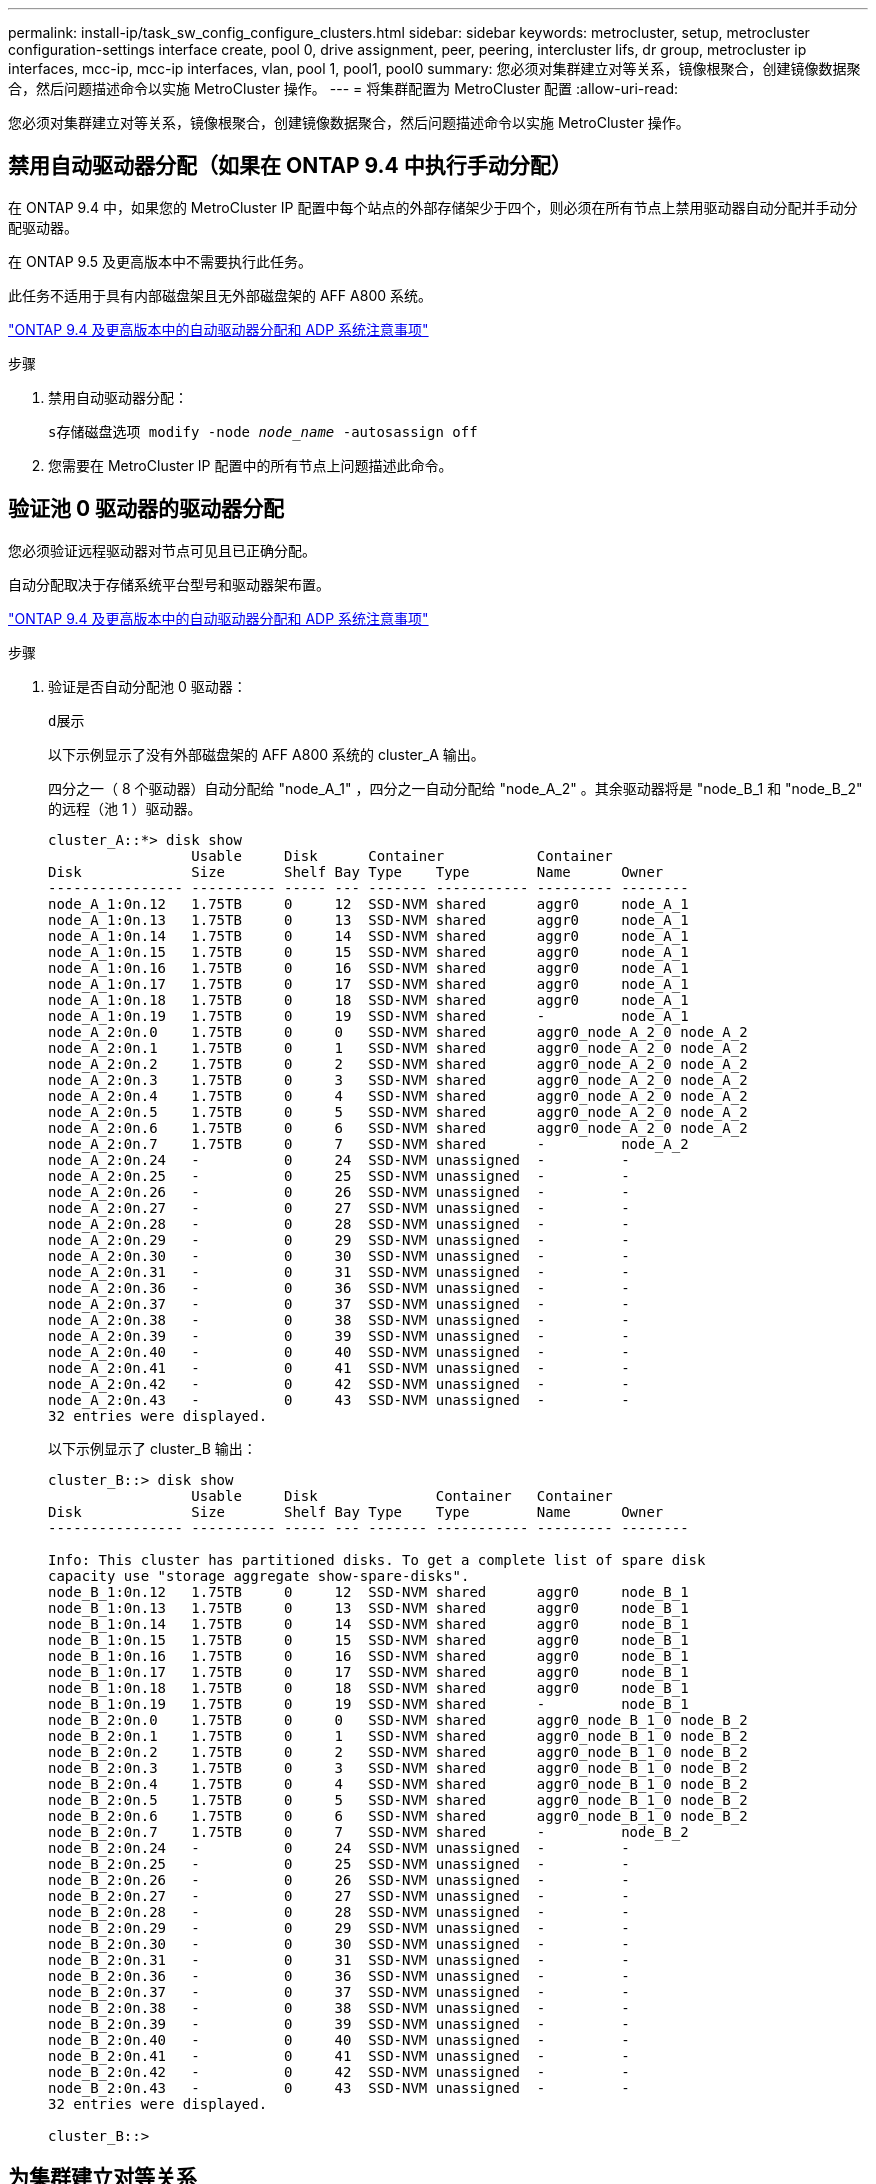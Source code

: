 ---
permalink: install-ip/task_sw_config_configure_clusters.html 
sidebar: sidebar 
keywords: metrocluster, setup, metrocluster configuration-settings interface create, pool 0, drive assignment, peer, peering, intercluster lifs, dr group, metrocluster ip interfaces, mcc-ip, mcc-ip interfaces, vlan, pool 1, pool1, pool0 
summary: 您必须对集群建立对等关系，镜像根聚合，创建镜像数据聚合，然后问题描述命令以实施 MetroCluster 操作。 
---
= 将集群配置为 MetroCluster 配置
:allow-uri-read: 


[role="lead"]
您必须对集群建立对等关系，镜像根聚合，创建镜像数据聚合，然后问题描述命令以实施 MetroCluster 操作。



== 禁用自动驱动器分配（如果在 ONTAP 9.4 中执行手动分配）

在 ONTAP 9.4 中，如果您的 MetroCluster IP 配置中每个站点的外部存储架少于四个，则必须在所有节点上禁用驱动器自动分配并手动分配驱动器。

在 ONTAP 9.5 及更高版本中不需要执行此任务。

此任务不适用于具有内部磁盘架且无外部磁盘架的 AFF A800 系统。

link:concept_considerations_drive_assignment.html["ONTAP 9.4 及更高版本中的自动驱动器分配和 ADP 系统注意事项"]

.步骤
. 禁用自动驱动器分配：
+
`s存储磁盘选项 modify -node _node_name_ -autosassign off`

. 您需要在 MetroCluster IP 配置中的所有节点上问题描述此命令。




== 验证池 0 驱动器的驱动器分配

您必须验证远程驱动器对节点可见且已正确分配。

自动分配取决于存储系统平台型号和驱动器架布置。

link:concept_considerations_drive_assignment.html["ONTAP 9.4 及更高版本中的自动驱动器分配和 ADP 系统注意事项"]

.步骤
. 验证是否自动分配池 0 驱动器：
+
`d展示`

+
以下示例显示了没有外部磁盘架的 AFF A800 系统的 cluster_A 输出。

+
四分之一（ 8 个驱动器）自动分配给 "node_A_1" ，四分之一自动分配给 "node_A_2" 。其余驱动器将是 "node_B_1 和 "node_B_2" 的远程（池 1 ）驱动器。

+
[listing]
----
cluster_A::*> disk show
                 Usable     Disk      Container           Container
Disk             Size       Shelf Bay Type    Type        Name      Owner
---------------- ---------- ----- --- ------- ----------- --------- --------
node_A_1:0n.12   1.75TB     0     12  SSD-NVM shared      aggr0     node_A_1
node_A_1:0n.13   1.75TB     0     13  SSD-NVM shared      aggr0     node_A_1
node_A_1:0n.14   1.75TB     0     14  SSD-NVM shared      aggr0     node_A_1
node_A_1:0n.15   1.75TB     0     15  SSD-NVM shared      aggr0     node_A_1
node_A_1:0n.16   1.75TB     0     16  SSD-NVM shared      aggr0     node_A_1
node_A_1:0n.17   1.75TB     0     17  SSD-NVM shared      aggr0     node_A_1
node_A_1:0n.18   1.75TB     0     18  SSD-NVM shared      aggr0     node_A_1
node_A_1:0n.19   1.75TB     0     19  SSD-NVM shared      -         node_A_1
node_A_2:0n.0    1.75TB     0     0   SSD-NVM shared      aggr0_node_A_2_0 node_A_2
node_A_2:0n.1    1.75TB     0     1   SSD-NVM shared      aggr0_node_A_2_0 node_A_2
node_A_2:0n.2    1.75TB     0     2   SSD-NVM shared      aggr0_node_A_2_0 node_A_2
node_A_2:0n.3    1.75TB     0     3   SSD-NVM shared      aggr0_node_A_2_0 node_A_2
node_A_2:0n.4    1.75TB     0     4   SSD-NVM shared      aggr0_node_A_2_0 node_A_2
node_A_2:0n.5    1.75TB     0     5   SSD-NVM shared      aggr0_node_A_2_0 node_A_2
node_A_2:0n.6    1.75TB     0     6   SSD-NVM shared      aggr0_node_A_2_0 node_A_2
node_A_2:0n.7    1.75TB     0     7   SSD-NVM shared      -         node_A_2
node_A_2:0n.24   -          0     24  SSD-NVM unassigned  -         -
node_A_2:0n.25   -          0     25  SSD-NVM unassigned  -         -
node_A_2:0n.26   -          0     26  SSD-NVM unassigned  -         -
node_A_2:0n.27   -          0     27  SSD-NVM unassigned  -         -
node_A_2:0n.28   -          0     28  SSD-NVM unassigned  -         -
node_A_2:0n.29   -          0     29  SSD-NVM unassigned  -         -
node_A_2:0n.30   -          0     30  SSD-NVM unassigned  -         -
node_A_2:0n.31   -          0     31  SSD-NVM unassigned  -         -
node_A_2:0n.36   -          0     36  SSD-NVM unassigned  -         -
node_A_2:0n.37   -          0     37  SSD-NVM unassigned  -         -
node_A_2:0n.38   -          0     38  SSD-NVM unassigned  -         -
node_A_2:0n.39   -          0     39  SSD-NVM unassigned  -         -
node_A_2:0n.40   -          0     40  SSD-NVM unassigned  -         -
node_A_2:0n.41   -          0     41  SSD-NVM unassigned  -         -
node_A_2:0n.42   -          0     42  SSD-NVM unassigned  -         -
node_A_2:0n.43   -          0     43  SSD-NVM unassigned  -         -
32 entries were displayed.
----
+
以下示例显示了 cluster_B 输出：

+
[listing]
----
cluster_B::> disk show
                 Usable     Disk              Container   Container
Disk             Size       Shelf Bay Type    Type        Name      Owner
---------------- ---------- ----- --- ------- ----------- --------- --------

Info: This cluster has partitioned disks. To get a complete list of spare disk
capacity use "storage aggregate show-spare-disks".
node_B_1:0n.12   1.75TB     0     12  SSD-NVM shared      aggr0     node_B_1
node_B_1:0n.13   1.75TB     0     13  SSD-NVM shared      aggr0     node_B_1
node_B_1:0n.14   1.75TB     0     14  SSD-NVM shared      aggr0     node_B_1
node_B_1:0n.15   1.75TB     0     15  SSD-NVM shared      aggr0     node_B_1
node_B_1:0n.16   1.75TB     0     16  SSD-NVM shared      aggr0     node_B_1
node_B_1:0n.17   1.75TB     0     17  SSD-NVM shared      aggr0     node_B_1
node_B_1:0n.18   1.75TB     0     18  SSD-NVM shared      aggr0     node_B_1
node_B_1:0n.19   1.75TB     0     19  SSD-NVM shared      -         node_B_1
node_B_2:0n.0    1.75TB     0     0   SSD-NVM shared      aggr0_node_B_1_0 node_B_2
node_B_2:0n.1    1.75TB     0     1   SSD-NVM shared      aggr0_node_B_1_0 node_B_2
node_B_2:0n.2    1.75TB     0     2   SSD-NVM shared      aggr0_node_B_1_0 node_B_2
node_B_2:0n.3    1.75TB     0     3   SSD-NVM shared      aggr0_node_B_1_0 node_B_2
node_B_2:0n.4    1.75TB     0     4   SSD-NVM shared      aggr0_node_B_1_0 node_B_2
node_B_2:0n.5    1.75TB     0     5   SSD-NVM shared      aggr0_node_B_1_0 node_B_2
node_B_2:0n.6    1.75TB     0     6   SSD-NVM shared      aggr0_node_B_1_0 node_B_2
node_B_2:0n.7    1.75TB     0     7   SSD-NVM shared      -         node_B_2
node_B_2:0n.24   -          0     24  SSD-NVM unassigned  -         -
node_B_2:0n.25   -          0     25  SSD-NVM unassigned  -         -
node_B_2:0n.26   -          0     26  SSD-NVM unassigned  -         -
node_B_2:0n.27   -          0     27  SSD-NVM unassigned  -         -
node_B_2:0n.28   -          0     28  SSD-NVM unassigned  -         -
node_B_2:0n.29   -          0     29  SSD-NVM unassigned  -         -
node_B_2:0n.30   -          0     30  SSD-NVM unassigned  -         -
node_B_2:0n.31   -          0     31  SSD-NVM unassigned  -         -
node_B_2:0n.36   -          0     36  SSD-NVM unassigned  -         -
node_B_2:0n.37   -          0     37  SSD-NVM unassigned  -         -
node_B_2:0n.38   -          0     38  SSD-NVM unassigned  -         -
node_B_2:0n.39   -          0     39  SSD-NVM unassigned  -         -
node_B_2:0n.40   -          0     40  SSD-NVM unassigned  -         -
node_B_2:0n.41   -          0     41  SSD-NVM unassigned  -         -
node_B_2:0n.42   -          0     42  SSD-NVM unassigned  -         -
node_B_2:0n.43   -          0     43  SSD-NVM unassigned  -         -
32 entries were displayed.

cluster_B::>
----




== 为集群建立对等关系

MetroCluster 配置中的集群必须处于对等关系中，以便它们可以彼此通信并执行对 MetroCluster 灾难恢复至关重要的数据镜像。

http://docs.netapp.com/ontap-9/topic/com.netapp.doc.exp-clus-peer/home.html["集群和 SVM 对等快速配置"]

link:concept_considerations_peering.html#considerations-when-using-dedicated-ports["使用专用端口时的注意事项"]

link:concept_considerations_peering.html#considerations-when-sharing-data-ports["共享数据端口时的注意事项"]



== 为集群对等配置集群间 LIF

您必须在用于 MetroCluster 配对集群之间通信的端口上创建集群间 LIF 。您可以使用专用端口或也具有数据流量的端口。



=== 在专用端口上配置集群间 LIF

您可以在专用端口上配置集群间 LIF 。这样做通常会增加复制流量的可用带宽。

.步骤
. 列出集群中的端口：
+
`network port show`

+
有关完整的命令语法，请参见手册页。

+
以下示例显示了 "cluster01" 中的网络端口：

+
[listing]
----

cluster01::> network port show
                                                             Speed (Mbps)
Node   Port      IPspace      Broadcast Domain Link   MTU    Admin/Oper
------ --------- ------------ ---------------- ----- ------- ------------
cluster01-01
       e0a       Cluster      Cluster          up     1500   auto/1000
       e0b       Cluster      Cluster          up     1500   auto/1000
       e0c       Default      Default          up     1500   auto/1000
       e0d       Default      Default          up     1500   auto/1000
       e0e       Default      Default          up     1500   auto/1000
       e0f       Default      Default          up     1500   auto/1000
cluster01-02
       e0a       Cluster      Cluster          up     1500   auto/1000
       e0b       Cluster      Cluster          up     1500   auto/1000
       e0c       Default      Default          up     1500   auto/1000
       e0d       Default      Default          up     1500   auto/1000
       e0e       Default      Default          up     1500   auto/1000
       e0f       Default      Default          up     1500   auto/1000
----
. 确定哪些端口可专用于集群间通信：
+
`network interface show -fields home-port ， curr-port`

+
有关完整的命令语法，请参见手册页。

+
以下示例显示尚未为端口 e0e 和 e0f 分配 LIF ：

+
[listing]
----

cluster01::> network interface show -fields home-port,curr-port
vserver lif                  home-port curr-port
------- -------------------- --------- ---------
Cluster cluster01-01_clus1   e0a       e0a
Cluster cluster01-01_clus2   e0b       e0b
Cluster cluster01-02_clus1   e0a       e0a
Cluster cluster01-02_clus2   e0b       e0b
cluster01
        cluster_mgmt         e0c       e0c
cluster01
        cluster01-01_mgmt1   e0c       e0c
cluster01
        cluster01-02_mgmt1   e0c       e0c
----
. 为专用端口创建故障转移组：
+
`network interface failover-groups create -vserver _system_svm_ -failover-group _failover_group_ -targets _physical_or_logical_ports_`

+
以下示例将端口 "e0e" 和 " e0f" 分配给系统 "SVMcluster01" 上的故障转移组 "intercluster01" ：

+
[listing]
----
cluster01::> network interface failover-groups create -vserver cluster01 -failover-group
intercluster01 -targets
cluster01-01:e0e,cluster01-01:e0f,cluster01-02:e0e,cluster01-02:e0f
----
. 验证是否已创建故障转移组：
+
`network interface failover-groups show`

+
有关完整的命令语法，请参见手册页。

+
[listing]
----
cluster01::> network interface failover-groups show
                                  Failover
Vserver          Group            Targets
---------------- ---------------- --------------------------------------------
Cluster
                 Cluster
                                  cluster01-01:e0a, cluster01-01:e0b,
                                  cluster01-02:e0a, cluster01-02:e0b
cluster01
                 Default
                                  cluster01-01:e0c, cluster01-01:e0d,
                                  cluster01-02:e0c, cluster01-02:e0d,
                                  cluster01-01:e0e, cluster01-01:e0f
                                  cluster01-02:e0e, cluster01-02:e0f
                 intercluster01
                                  cluster01-01:e0e, cluster01-01:e0f
                                  cluster01-02:e0e, cluster01-02:e0f
----
. 在系统 SVM 上创建集群间 LIF 并将其分配给故障转移组。
+
|===


| ONTAP 版本 | 命令 


 a| 
9.6 及更高版本
 a| 
`network interface create -vserver _system_svm_ -lif _LIF_name_ -service-policy default-intercluster -home-node _node_-home-port _port_ -address _port_ip_ -netmask _netmask_ -failover-group _failover_group_`



 a| 
9.5 及更早版本
 a| 
`network interface create -vserver _system_svm_ -lif _LIF_name_ -role intercluster -home-node _node_-home-port _port_ -address _port_ip_ -netmask _netmask_ -failover-group _failover_group_`

|===
+
有关完整的命令语法，请参见手册页。

+
以下示例将在故障转移组 "intercluster01" 中创建集群间 LIF "cluster01_icl01" 和 "cluster01_icl02" ：

+
[listing]
----
cluster01::> network interface create -vserver cluster01 -lif cluster01_icl01 -service-
policy default-intercluster -home-node cluster01-01 -home-port e0e -address 192.168.1.201
-netmask 255.255.255.0 -failover-group intercluster01

cluster01::> network interface create -vserver cluster01 -lif cluster01_icl02 -service-
policy default-intercluster -home-node cluster01-02 -home-port e0e -address 192.168.1.202
-netmask 255.255.255.0 -failover-group intercluster01
----
. 验证是否已创建集群间 LIF ：
+
|===


| * 在 ONTAP 9.6 及更高版本中： * 


 a| 
`network interface show -service-policy default-intercluster`



| * 在 ONTAP 9.5 及更早版本中： * 


 a| 
`network interface show -role intercluster`

|===
+
有关完整的命令语法，请参见手册页。

+
[listing]
----
cluster01::> network interface show -service-policy default-intercluster
            Logical    Status     Network            Current       Current Is
Vserver     Interface  Admin/Oper Address/Mask       Node          Port    Home
----------- ---------- ---------- ------------------ ------------- ------- ----
cluster01
            cluster01_icl01
                       up/up      192.168.1.201/24   cluster01-01  e0e     true
            cluster01_icl02
                       up/up      192.168.1.202/24   cluster01-02  e0f     true
----
. 验证集群间 LIF 是否冗余：
+
|===


| * 在 ONTAP 9.6 及更高版本中： * 


 a| 
`network interface show -service-policy default-intercluster -failover`



| * 在 ONTAP 9.5 及更早版本中： * 


 a| 
`network interface show -role intercluster -failover`

|===
+
有关完整的命令语法，请参见手册页。

+
以下示例显示 "SVMe0e" 端口上的集群间 LIF"cluster01_icl01" 和 "cluster01_icl02" 将故障转移到 "e0f" 端口。

+
[listing]
----
cluster01::> network interface show -service-policy default-intercluster –failover
         Logical         Home                  Failover        Failover
Vserver  Interface       Node:Port             Policy          Group
-------- --------------- --------------------- --------------- --------
cluster01
         cluster01_icl01 cluster01-01:e0e   local-only      intercluster01
                            Failover Targets:  cluster01-01:e0e,
                                               cluster01-01:e0f
         cluster01_icl02 cluster01-02:e0e   local-only      intercluster01
                            Failover Targets:  cluster01-02:e0e,
                                               cluster01-02:e0f
----


link:concept_considerations_peering.html#considerations-when-using-dedicated-ports["使用专用端口时的注意事项"]



=== 在共享数据端口上配置集群间 LIF

您可以在与数据网络共享的端口上配置集群间 LIF 。这样可以减少集群间网络连接所需的端口数量。

.步骤
. 列出集群中的端口：
+
`network port show`

+
有关完整的命令语法，请参见手册页。

+
以下示例显示了 "cluster01" 中的网络端口：

+
[listing]
----

cluster01::> network port show
                                                             Speed (Mbps)
Node   Port      IPspace      Broadcast Domain Link   MTU    Admin/Oper
------ --------- ------------ ---------------- ----- ------- ------------
cluster01-01
       e0a       Cluster      Cluster          up     1500   auto/1000
       e0b       Cluster      Cluster          up     1500   auto/1000
       e0c       Default      Default          up     1500   auto/1000
       e0d       Default      Default          up     1500   auto/1000
cluster01-02
       e0a       Cluster      Cluster          up     1500   auto/1000
       e0b       Cluster      Cluster          up     1500   auto/1000
       e0c       Default      Default          up     1500   auto/1000
       e0d       Default      Default          up     1500   auto/1000
----
. 在系统 SVM 上创建集群间 LIF ：
+
|===


| * 在 ONTAP 9.6 及更高版本中： * 


 a| 
`network interface create -vserver _system_svm_ -lif _LIF_name_ -service-policy default-intercluster -home-node _node_-home-port _port_ -address _port_ip_ -netmask _netmask_`



| * 在 ONTAP 9.5 及更早版本中： * 


 a| 
`network interface create -vserver _system_svm_ -lif _LIF_name_ -role intercluster -home-node _node_-home-port _port_ -address _port_ip_ -netmask _netmask_`

|===
+
有关完整的命令语法，请参见手册页。

+
以下示例将创建集群间 LIF "cluster01_icl01" 和 "cluster01_icl02" ：

+
[listing]
----

cluster01::> network interface create -vserver cluster01 -lif cluster01_icl01 -service-
policy default-intercluster -home-node cluster01-01 -home-port e0c -address 192.168.1.201
-netmask 255.255.255.0

cluster01::> network interface create -vserver cluster01 -lif cluster01_icl02 -service-
policy default-intercluster -home-node cluster01-02 -home-port e0c -address 192.168.1.202
-netmask 255.255.255.0
----
. 验证是否已创建集群间 LIF ：
+
|===


| * 在 ONTAP 9.6 及更高版本中： * 


 a| 
`network interface show -service-policy default-intercluster`



| * 在 ONTAP 9.5 及更早版本中： * 


 a| 
`network interface show -role intercluster`

|===
+
有关完整的命令语法，请参见手册页。

+
[listing]
----
cluster01::> network interface show -service-policy default-intercluster
            Logical    Status     Network            Current       Current Is
Vserver     Interface  Admin/Oper Address/Mask       Node          Port    Home
----------- ---------- ---------- ------------------ ------------- ------- ----
cluster01
            cluster01_icl01
                       up/up      192.168.1.201/24   cluster01-01  e0c     true
            cluster01_icl02
                       up/up      192.168.1.202/24   cluster01-02  e0c     true
----
. 验证集群间 LIF 是否冗余：
+
|===


| * 在 ONTAP 9.6 及更高版本中： * 


 a| 
`network interface show – service-policy default-intercluster -failover`



| * 在 ONTAP 9.5 及更早版本中： * 


 a| 
`network interface show -role intercluster -failover`

|===
+
有关完整的命令语法，请参见手册页。

+
以下示例显示 "e0c" 端口上的集群间 LIF"cluster01_icl01" 和 "cluster01_icl02" 将故障转移到 "e0d" 端口。

+
[listing]
----
cluster01::> network interface show -service-policy default-intercluster –failover
         Logical         Home                  Failover        Failover
Vserver  Interface       Node:Port             Policy          Group
-------- --------------- --------------------- --------------- --------
cluster01
         cluster01_icl01 cluster01-01:e0c   local-only      192.168.1.201/24
                            Failover Targets: cluster01-01:e0c,
                                              cluster01-01:e0d
         cluster01_icl02 cluster01-02:e0c   local-only      192.168.1.201/24
                            Failover Targets: cluster01-02:e0c,
                                              cluster01-02:e0d
----


link:concept_considerations_peering.html#considerations-when-sharing-data-ports["共享数据端口时的注意事项"]



== 创建集群对等关系

您可以使用 cluster peer create 命令在本地和远程集群之间创建对等关系。创建对等关系后，您可以在远程集群上运行 cluster peer create ，以便向本地集群进行身份验证。

.关于此任务
* 您必须已在要建立对等关系的集群中的每个节点上创建集群间 LIF 。
* 集群必须运行 ONTAP 9.3 或更高版本。


.步骤
. 在目标集群上，创建与源集群的对等关系：
+
`cluster peer create -generate-passphrase -offer-expiration _MM/DD/YYYY HH ： MM ： SS|1...7 天 |1...168 小时 _ -peer-Addrs _peer_LIF_IP_ -IPspace _IPspace _IPspace _`

+
如果同时指定 ` generate-passphrase` 和 ` -peer-addrs` ，则只有在 ` -peer-addrs` 中指定了集群间 LIF 的集群才能使用生成的密码。

+
如果您不使用自定义 IP 空间，则可以忽略 ` -ipspace` 选项。有关完整的命令语法，请参见手册页。

+
以下示例将在未指定的远程集群上创建集群对等关系：

+
[listing]
----
cluster02::> cluster peer create -generate-passphrase -offer-expiration 2days

                     Passphrase: UCa+6lRVICXeL/gq1WrK7ShR
                Expiration Time: 6/7/2017 08:16:10 EST
  Initial Allowed Vserver Peers: -
            Intercluster LIF IP: 192.140.112.101
              Peer Cluster Name: Clus_7ShR (temporary generated)

Warning: make a note of the passphrase - it cannot be displayed again.
----
. 在源集群上，将源集群身份验证到目标集群：
+
`cluster peer create -peer-addrs _peer_LIF_IPs_ -ipspace _ipspace_s`

+
有关完整的命令语法，请参见手册页。

+
以下示例将本地集群通过集群间 LIF IP 地址 "192.140.112.101" 和 "192.140.112.102" 的远程集群进行身份验证：

+
[listing]
----
cluster01::> cluster peer create -peer-addrs 192.140.112.101,192.140.112.102

Notice: Use a generated passphrase or choose a passphrase of 8 or more characters.
        To ensure the authenticity of the peering relationship, use a phrase or sequence of characters that would be hard to guess.

Enter the passphrase:
Confirm the passphrase:

Clusters cluster02 and cluster01 are peered.
----
+
出现提示时，输入对等关系的密码短语。

. 验证是否已创建集群对等关系：
+
`cluster peer show -instance`

+
[listing]
----
cluster01::> cluster peer show -instance

                               Peer Cluster Name: cluster02
                   Remote Intercluster Addresses: 192.140.112.101, 192.140.112.102
              Availability of the Remote Cluster: Available
                             Remote Cluster Name: cluster2
                             Active IP Addresses: 192.140.112.101, 192.140.112.102
                           Cluster Serial Number: 1-80-123456
                  Address Family of Relationship: ipv4
            Authentication Status Administrative: no-authentication
               Authentication Status Operational: absent
                                Last Update Time: 02/05 21:05:41
                    IPspace for the Relationship: Default
----
. 检查对等关系中节点的连接和状态：
+
`集群对等运行状况显示`

+
[listing]
----
cluster01::> cluster peer health show
Node       cluster-Name                Node-Name
             Ping-Status               RDB-Health Cluster-Health  Avail…
---------- --------------------------- ---------  --------------- --------
cluster01-01
           cluster02                   cluster02-01
             Data: interface_reachable
             ICMP: interface_reachable true       true            true
                                       cluster02-02
             Data: interface_reachable
             ICMP: interface_reachable true       true            true
cluster01-02
           cluster02                   cluster02-01
             Data: interface_reachable
             ICMP: interface_reachable true       true            true
                                       cluster02-02
             Data: interface_reachable
             ICMP: interface_reachable true       true            true
----




== 正在创建 DR 组

您必须在集群之间创建灾难恢复（ DR ）组关系。

您可以在 MetroCluster 配置中的一个集群上执行此操作步骤，以便在两个集群中的节点之间创建 DR 关系。


NOTE: 创建灾难恢复组后，无法更改灾难恢复关系。

image::../media/mcc_dr_groups_4_node.gif[MCC DR 组 4 节点]

.步骤
. 在每个节点上输入以下命令，以验证节点是否已准备好创建 DR 组：
+
MetroCluster configuration-settings show-status`

+
命令输出应显示节点已准备就绪：

+
[listing]
----
cluster_A::> metrocluster configuration-settings show-status
Cluster                    Node          Configuration Settings Status
-------------------------- ------------- --------------------------------
cluster_A                  node_A_1      ready for DR group create
                           node_A_2      ready for DR group create
2 entries were displayed.
----
+
[listing]
----
cluster_B::> metrocluster configuration-settings show-status
Cluster                    Node          Configuration Settings Status
-------------------------- ------------- --------------------------------
cluster_B                  node_B_1      ready for DR group create
                           node_B_2      ready for DR group create
2 entries were displayed.
----
. 创建 DR 组：
+
MetroCluster configuration-settings dr-group create -partner-cluster _partner-cluster-name_ -local-node _local-node-name_ -remote-node _remote-node-name_`

+
此命令仅发出一次。无需在配对集群上重复此操作。在命令中，您可以指定远程集群的名称以及配对集群上一个本地节点和一个节点的名称。

+
您指定的两个节点将配置为 DR 配对节点，而其他两个节点（未在命令中指定）将配置为 DR 组中的第二个 DR 对。输入此命令后，这些关系将无法更改。

+
以下命令将创建这些 DR 对：

+
** node_A_1 和 node_B_1
** node_A_2 和 node_B_2


+
[listing]
----
Cluster_A::> metrocluster configuration-settings dr-group create -partner-cluster cluster_B -local-node node_A_1 -remote-node node_B_1
[Job 27] Job succeeded: DR Group Create is successful.
----




== 配置和连接 MetroCluster IP 接口

您必须配置用于复制每个节点的存储和非易失性缓存的 MetroCluster IP 接口。然后，使用 MetroCluster IP 接口建立连接。这将创建用于存储复制的 iSCSI 连接。

.关于此任务
--

NOTE: 您必须谨慎选择 MetroCluster IP 地址，因为在初始配置后无法更改它们。

--
* 您必须为每个节点创建两个接口。这些接口必须与 MetroCluster RCF 文件中定义的 VLAN 相关联。
* 您必须在同一 VLAN 中创建所有 MetroCluster IP 接口 "A" 端口，在另一 VLAN 中创建所有 MetroCluster IP 接口 "B" 端口。请参见 link:concept_considerations_mcip.html["MetroCluster IP 配置的注意事项"]。


+

--
[NOTE]
====
* 某些平台使用 VLAN 作为 MetroCluster IP 接口。默认情况下，这两个端口中的每个端口都使用不同的 VLAN ： 10 和 20 。您也可以在 MetroCluster configuration-settings interface create` 命令中使用 ` -vlan-id 参数` 指定一个大于 100 （ 101 到 4095 之间）的其他（非默认） VLAN 。
* 从 ONTAP 9.1.1 开始，如果您使用的是第 3 层配置，则在创建 MetroCluster IP 接口时还必须指定 ` 网关` 参数。请参见 link:../install-ip/concept_considerations_layer_3.html["第 3 层广域网的注意事项"]。


====
--
+ 以下平台型号使用 VLAN 并允许配置非默认 VLAN ID 。

+

|===


| AFF 平台 | FAS 平台 


 a| 
* AFF A220
* AFF A250
* AFF A400

 a| 
* FAS2750
* FAS500f
* FAS8300
* FAS8700


|===
示例中使用了以下 IP 地址和子网：

|===


| 节点 | 接口 | IP 地址 | 子网 


 a| 
node_A_1
 a| 
MetroCluster IP 接口 1
 a| 
10.1.1.1
 a| 
10.1.1/24



 a| 
MetroCluster IP 接口 2.
 a| 
10.1.2.1
 a| 
10.1.2/24



 a| 
node_A_2
 a| 
MetroCluster IP 接口 1
 a| 
10.1.1.2
 a| 
10.1.1/24



 a| 
MetroCluster IP 接口 2.
 a| 
10.1.2.2.
 a| 
10.1.2/24



 a| 
node_B_1
 a| 
MetroCluster IP 接口 1
 a| 
10.1.1.3.
 a| 
10.1.1/24



 a| 
MetroCluster IP 接口 2.
 a| 
10.1.2.3
 a| 
10.1.2/24



 a| 
node_B_2
 a| 
MetroCluster IP 接口 1
 a| 
10.1.1.4
 a| 
10.1.1/24



 a| 
MetroCluster IP 接口 2.
 a| 
10.1.2.4
 a| 
10.1.2/24

|===
MetroCluster IP 接口使用的物理端口取决于平台型号，如下表所示。

|===
| 平台型号 | MetroCluster IP 端口 | 注意 


 a| 
AFF A900
 a| 
e5b
 a| 



 a| 
e7b



 a| 
AFF A800
 a| 
e0b
 a| 



 a| 
e1b



 a| 
AFF A700 和 FAS900
 a| 
e5a
 a| 



 a| 
e5b



 a| 
AFF A400
 a| 
e1a
 a| 



 a| 
e1b



 a| 
AFF A320
 a| 
e0g
 a| 



 a| 
e0h



 a| 
AFF A300 和 FAS8200
 a| 
e1a
 a| 



 a| 
e1b



 a| 
AFF A220 和 FAS2750
 a| 
e0a
 a| 
在这些系统上，这些物理端口也用作集群接口。



 a| 
e0b



 a| 
AFF A250 和 FAS500f
 a| 
e0c
 a| 



 a| 
e0d



 a| 
FAS8300 和 FAS8700
 a| 
e1a
 a| 



 a| 
e1b

|===
以下示例中的端口使用情况适用于 AFF A700 或 FAS9000 系统。

.步骤
. 确认每个节点均已启用磁盘自动分配：
+
`s存储磁盘选项 show`

+
磁盘自动分配将按磁盘架分配池 0 和池 1 磁盘。

+
自动分配列指示是否已启用磁盘自动分配。

+
[listing]
----

Node        BKg. FW. Upd.  Auto Copy   Auto Assign  Auto Assign Policy
----------  -------------  ----------  -----------  ------------------
node_A_1             on           on           on           default
node_A_2             on           on           on           default
2 entries were displayed.
----
. 验证是否可以在节点上创建 MetroCluster IP 接口：
+
MetroCluster configuration-settings show-status`

+
所有节点均应准备就绪：

+
[listing]
----

Cluster       Node         Configuration Settings Status
----------    -----------  ---------------------------------
cluster_A
              node_A_1     ready for interface create
              node_A_2     ready for interface create
cluster_B
              node_B_1     ready for interface create
              node_B_2     ready for interface create
4 entries were displayed.
----
. 在 node_A_1 上创建接口。
+
--
[NOTE]
====
** 以下示例中的端口使用情况适用于 AFF A700 或 FAS9000 系统（ e5a 和 e5b ）。您必须按照上述说明在适用于您的平台型号的正确端口上配置接口。
** 从 ONTAP 9.1.1 开始，如果您使用的是第 3 层配置，则在创建 MetroCluster IP 接口时还必须指定 ` 网关` 参数。请参见 link:concept_considerations_layer_3.html["第 3 层广域网的注意事项"]。
** 在支持 MetroCluster IP 接口的 的平台型号上，如果不想使用默认 VLAN ID ，可以使用 ` -vlan-id` 参数。


====
--
+
.. 在 "node_A_1" 上的端口 "e5a" 上配置接口：
+
MetroCluster configuration-settings interface create -cluster-name _cluster-name_ -home-node _node-name_ -home-port e5a -address _ip-address_ -netmask _netmask_`

+
以下示例显示了如何在 "node_A_1" 上的端口 "e5a" 上创建 IP 地址为 10.1.1.1" 的接口：

+
[listing]
----
cluster_A::> metrocluster configuration-settings interface create -cluster-name cluster_A -home-node node_A_1 -home-port e5a -address 10.1.1.1 -netmask 255.255.255.0
[Job 28] Job succeeded: Interface Create is successful.
cluster_A::>
----
.. 在 "node_A_1" 上的端口 "e5b" 上配置接口：
+
MetroCluster configuration-settings interface create -cluster-name _cluster-name_ -home-node _node-name_ -home-port e5b -address _ip-address_ -netmask _netmask_`

+
以下示例显示了如何在 "node_A_1" 上的端口 "e5b" 上创建 IP 地址为 10.1.2.1 的接口：

+
[listing]
----
cluster_A::> metrocluster configuration-settings interface create -cluster-name cluster_A -home-node node_A_1 -home-port e5b -address 10.1.2.1 -netmask 255.255.255.0
[Job 28] Job succeeded: Interface Create is successful.
cluster_A::>
----


+

NOTE: 您可以使用 `MetroCluster configuration-settings interface show` 命令验证这些接口是否存在。

. 在 node_A_2 上创建接口。
+
--
[NOTE]
====
** 以下示例中的端口使用情况适用于 AFF A700 或 FAS9000 系统（ e5a 和 e5b ）。您必须按照上述说明在适用于您的平台型号的正确端口上配置接口。
** 从 ONTAP 9.1.1 开始，如果您使用的是第 3 层配置，则在创建 MetroCluster IP 接口时还必须指定 ` 网关` 参数。请参见 link:concept_considerations_layer_3.html["第 3 层广域网的注意事项"]。
** 在支持 MetroCluster IP 接口的 的平台型号上，如果不想使用默认 VLAN ID ，可以使用 ` -vlan-id` 参数。


====
--
+
.. 在 "node_A_2" 上的端口 "e5a" 上配置接口：
+
MetroCluster configuration-settings interface create -cluster-name _cluster-name_ -home-node _node-name_ -home-port e5a -address _ip-address_ -netmask _netmask_`

+
以下示例显示了如何在 "node_A_2" 上的端口 "e5a" 上创建 IP 地址为 10.1.1.2" 的接口：

+
[listing]
----
cluster_A::> metrocluster configuration-settings interface create -cluster-name cluster_A -home-node node_A_2 -home-port e5a -address 10.1.1.2 -netmask 255.255.255.0
[Job 28] Job succeeded: Interface Create is successful.
cluster_A::>
----
+
在支持 MetroCluster IP 接口的 的平台型号上，如果不想使用默认 VLAN ID ，可以使用 ` -vlan-id` 参数。以下示例显示了 VLAN ID 为 120 的 AFF A220 系统的命令：

+
[listing]
----
cluster_A::> metrocluster configuration-settings interface create -cluster-name cluster_A -home-node node_A_2 -home-port e0a -address 10.1.1.2 -netmask 255.255.255.0 -vlan-id 120
[Job 28] Job succeeded: Interface Create is successful.
cluster_A::>
----
.. 在 "node_A_2" 上的端口 "e5b" 上配置接口：
+
MetroCluster configuration-settings interface create -cluster-name _cluster-name_ -home-node _node-name_ -home-port e5b -address _ip-address_ -netmask _netmask_`

+
以下示例显示了如何在 "node_A_2" 上的端口 "e5b" 上创建 IP 地址为 10.1.2.2 的接口：

+
[listing]
----
cluster_A::> metrocluster configuration-settings interface create -cluster-name cluster_A -home-node node_A_2 -home-port e5b -address 10.1.2.2 -netmask 255.255.255.0
[Job 28] Job succeeded: Interface Create is successful.
cluster_A::>
----
+
在支持 MetroCluster IP 接口的 的平台型号上，如果不想使用默认 VLAN ID ，可以使用 ` -vlan-id` 参数。以下示例显示了 VLAN ID 为 220 的 AFF A220 系统的命令：

+
[listing]
----
cluster_A::> metrocluster configuration-settings interface create -cluster-name cluster_A -home-node node_A_2 -home-port e0b -address 10.1.2.2 -netmask 255.255.255.0 -vlan-id 220
[Job 28] Job succeeded: Interface Create is successful.
cluster_A::>
----


. 在 "node_B_1 " 上创建接口。
+
--
[NOTE]
====
** 以下示例中的端口使用情况适用于 AFF A700 或 FAS9000 系统（ e5a 和 e5b ）。您必须按照上述说明在适用于您的平台型号的正确端口上配置接口。
** 从 ONTAP 9.1.1 开始，如果您使用的是第 3 层配置，则在创建 MetroCluster IP 接口时还必须指定 ` 网关` 参数。请参见 link:concept_considerations_layer_3.html["第 3 层广域网的注意事项"]。
** 在支持 MetroCluster IP 接口的 的平台型号上，如果不想使用默认 VLAN ID ，可以使用 ` -vlan-id` 参数。


====
--
+
.. 在 "node_B_1 " 上的端口 "e5a" 上配置接口：
+
MetroCluster configuration-settings interface create -cluster-name _cluster-name_ -home-node _node-name_ -home-port e5a -address _ip-address_ -netmask _netmask_`

+
以下示例显示了如何在 "node_B_1 " 上的端口 "e5a" 上创建 IP 地址为 10.1.1.3" 的接口：

+
[listing]
----
cluster_A::> metrocluster configuration-settings interface create -cluster-name cluster_B -home-node node_B_1 -home-port e5a -address 10.1.1.3 -netmask 255.255.255.0
[Job 28] Job succeeded: Interface Create is successful.cluster_B::>
----
.. 在 "node_B_1 " 上的端口 "e5b" 上配置接口：
+
MetroCluster configuration-settings interface create -cluster-name _cluster-name_ -home-node _node-name_ -home-port e5a -address _ip-address_ -netmask _netmask_`

+
以下示例显示了如何在 "node_B_1 " 上的端口 "e5b" 上创建 IP 地址为 10.1.2.3 的接口：

+
[listing]
----
cluster_A::> metrocluster configuration-settings interface create -cluster-name cluster_B -home-node node_B_1 -home-port e5b -address 10.1.2.3 -netmask 255.255.255.0
[Job 28] Job succeeded: Interface Create is successful.cluster_B::>
----


. 在 "node_B_2" 上创建接口。
+
--
[NOTE]
====
** 以下示例中的端口使用情况适用于 AFF A700 或 FAS9000 系统（ e5a 和 e5b ）。您必须按照上述说明在适用于您的平台型号的正确端口上配置接口。
** 从 ONTAP 9.1.1 开始，如果您使用的是第 3 层配置，则在创建 MetroCluster IP 接口时还必须指定 ` 网关` 参数。请参见 link:concept_considerations_layer_3.html["第 3 层广域网的注意事项"]。
** 在支持 MetroCluster IP 接口的 的平台型号上，如果不想使用默认 VLAN ID ，可以使用 ` -vlan-id` 参数。


====
--
+
.. 在 node_B_2 上的端口 e5a 上配置接口：
+
MetroCluster configuration-settings interface create -cluster-name _cluster-name_ -home-node _node-name_ -home-port e5a -address _ip-address_ -netmask _netmask_`

+
以下示例显示了如何在 "node_B_2 上的端口 "e5a" 上创建 IP 地址为 10.1.1.4 的接口：

+
[listing]
----
cluster_B::>metrocluster configuration-settings interface create -cluster-name cluster_B -home-node node_B_2 -home-port e5a -address 10.1.1.4 -netmask 255.255.255.0
[Job 28] Job succeeded: Interface Create is successful.cluster_A::>
----
.. 在 "node_B_2 上的端口 "e5b" 上配置接口：
+
MetroCluster configuration-settings interface create -cluster-name _cluster-name_ -home-node _node-name_ -home-port e5b -address _ip-address_ -netmask _netmask_`

+
以下示例显示了如何在 "node_B_2 上的端口 "e5b" 上创建 IP 地址为 10.1.2.4 的接口：

+
[listing]
----
cluster_B::> metrocluster configuration-settings interface create -cluster-name cluster_B -home-node node_B_2 -home-port e5b -address 10.1.2.4 -netmask 255.255.255.0
[Job 28] Job succeeded: Interface Create is successful.
cluster_A::>
----


. 验证是否已配置接口：
+
`MetroCluster configuration-settings interface show`

+
以下示例显示了每个接口的配置状态已完成。

+
[listing]
----
cluster_A::> metrocluster configuration-settings interface show
DR                                                              Config
Group Cluster Node    Network Address Netmask         Gateway   State
----- ------- ------- --------------- --------------- --------- ----------
1     cluster_A  node_A_1
                 Home Port: e5a
                      10.1.1.1     255.255.255.0   -         completed
                 Home Port: e5b
                      10.1.2.1     255.255.255.0   -         completed
                 node_A_2
                 Home Port: e5a
                      10.1.1.2     255.255.255.0   -         completed
                 Home Port: e5b
                      10.1.2.2     255.255.255.0   -         completed
      cluster_B  node_B_1
                 Home Port: e5a
                      10.1.1.3     255.255.255.0   -         completed
                 Home Port: e5b
                      10.1.2.3     255.255.255.0   -         completed
                 node_B_2
                 Home Port: e5a
                      10.1.1.4     255.255.255.0   -         completed
                 Home Port: e5b
                      10.1.2.4     255.255.255.0   -         completed
8 entries were displayed.
cluster_A::>
----
. 验证节点是否已准备好连接 MetroCluster 接口：
+
MetroCluster configuration-settings show-status`

+
以下示例显示了处于 " 准备连接 " 状态的所有节点：

+
[listing]
----

Cluster       Node         Configuration Settings Status
----------    -----------  ---------------------------------
cluster_A
              node_A_1     ready for connection connect
              node_A_2     ready for connection connect
cluster_B
              node_B_1     ready for connection connect
              node_B_2     ready for connection connect
4 entries were displayed.
----
. 建立连接： `MetroCluster configuration-settings connection connect`
+
问题描述此命令后，无法更改 IP 地址。

+
以下示例显示 cluster_A 已成功连接：

+
[listing]
----
cluster_A::> metrocluster configuration-settings connection connect
[Job 53] Job succeeded: Connect is successful.
cluster_A::>
----
. 验证是否已建立连接：
+
MetroCluster configuration-settings show-status`

+
所有节点的配置设置状态均应为已完成：

+
[listing]
----

Cluster       Node         Configuration Settings Status
----------    -----------  ---------------------------------
cluster_A
              node_A_1     completed
              node_A_2     completed
cluster_B
              node_B_1     completed
              node_B_2     completed
4 entries were displayed.
----
. 验证是否已建立 iSCSI 连接：
+
.. 更改为高级权限级别：
+
`set -privilege advanced`

+
当系统提示您继续进入高级模式且您看到高级模式提示符（` * >` ）时，您需要使用 `y` 进行响应。

.. 显示连接：
+
`storage iscsi-initiator show`

+
在运行 ONTAP 9.5 的系统上，每个集群上应有八个 MetroCluster IP 启动程序，这些启动程序应显示在输出中。

+
在运行 ONTAP 9.4 及更早版本的系统上，每个集群上应有四个 MetroCluster IP 启动程序，这些启动程序应显示在输出中。

+
以下示例显示了运行 ONTAP 9.5 的集群上的八个 MetroCluster IP 启动程序：

+
[listing]
----
cluster_A::*> storage iscsi-initiator show
Node Type Label    Target Portal           Target Name                      Admin/Op
---- ---- -------- ------------------      -------------------------------- --------

cluster_A-01
     dr_auxiliary
              mccip-aux-a-initiator
                   10.227.16.113:65200     prod506.com.company:abab44       up/up
              mccip-aux-a-initiator2
                   10.227.16.113:65200     prod507.com.company:abab44       up/up
              mccip-aux-b-initiator
                   10.227.95.166:65200     prod506.com.company:abab44       up/up
              mccip-aux-b-initiator2
                   10.227.95.166:65200     prod507.com.company:abab44       up/up
     dr_partner
              mccip-pri-a-initiator
                   10.227.16.112:65200     prod506.com.company:cdcd88       up/up
              mccip-pri-a-initiator2
                   10.227.16.112:65200     prod507.com.company:cdcd88       up/up
              mccip-pri-b-initiator
                   10.227.95.165:65200     prod506.com.company:cdcd88       up/up
              mccip-pri-b-initiator2
                   10.227.95.165:65200     prod507.com.company:cdcd88       up/up
cluster_A-02
     dr_auxiliary
              mccip-aux-a-initiator
                   10.227.16.112:65200     prod506.com.company:cdcd88       up/up
              mccip-aux-a-initiator2
                   10.227.16.112:65200     prod507.com.company:cdcd88       up/up
              mccip-aux-b-initiator
                   10.227.95.165:65200     prod506.com.company:cdcd88       up/up
              mccip-aux-b-initiator2
                   10.227.95.165:65200     prod507.com.company:cdcd88       up/up
     dr_partner
              mccip-pri-a-initiator
                   10.227.16.113:65200     prod506.com.company:abab44       up/up
              mccip-pri-a-initiator2
                   10.227.16.113:65200     prod507.com.company:abab44       up/up
              mccip-pri-b-initiator
                   10.227.95.166:65200     prod506.com.company:abab44       up/up
              mccip-pri-b-initiator2
                   10.227.95.166:65200     prod507.com.company:abab44       up/up
16 entries were displayed.
----
.. 返回到管理权限级别：
+
`set -privilege admin`



. 验证节点是否已准备好最终实施 MetroCluster 配置：
+
`MetroCluster node show`

+
[listing]
----
cluster_A::> metrocluster node show
DR                               Configuration  DR
Group Cluster Node               State          Mirroring Mode
----- ------- ------------------ -------------- --------- ----
-     cluster_A
              node_A_1           ready to configure -     -
              node_A_2           ready to configure -     -
2 entries were displayed.
cluster_A::>
----
+
[listing]
----
cluster_B::> metrocluster node show
DR                               Configuration  DR
Group Cluster Node               State          Mirroring Mode
----- ------- ------------------ -------------- --------- ----
-     cluster_B
              node_B_1           ready to configure -     -
              node_B_2           ready to configure -     -
2 entries were displayed.
cluster_B::>
----




== 验证或手动执行池 1 驱动器分配

根据存储配置的不同，您必须验证池 1 驱动器分配情况，或者为 MetroCluster IP 配置中的每个节点手动将驱动器分配到池 1 。您使用的操作步骤取决于所使用的 ONTAP 版本。

|===


| 配置类型 | 操作步骤 


 a| 
这些系统满足驱动器自动分配的要求，或者，如果运行 ONTAP 9.3 ，则是从工厂收到的。
 a| 
<<Verifying disk assignment for pool 1 disks>>



 a| 
此配置包括三个磁盘架，或者如果其包含四个以上的磁盘架，则包含四个磁盘架中不均匀的多个（例如七个磁盘架），并且正在运行 ONTAP 9.5 。
 a| 
<<Manually assigning drives for pool 1 (ONTAP 9.4 or later)>>



 a| 
此配置不包括每个站点四个存储架，并且运行的是 ONTAP 9.4
 a| 
<<Manually assigning drives for pool 1 (ONTAP 9.4 or later)>>



 a| 
系统未从工厂收到，并且运行的是 ONTAP 9.3 从工厂收到的系统已预先配置分配的驱动器。
 a| 
<<Manually assigning disks for pool 1 (ONTAP 9.3)>>

|===


=== 验证池 1 磁盘的磁盘分配

您必须验证远程磁盘对节点可见且已正确分配。

使用 `MetroCluster configuration-settings connection connect` 命令创建 MetroCluster IP 接口和连接后，必须至少等待十分钟才能完成磁盘自动分配。

命令输出将以节点名称： 0m.i1.0L1 的形式显示磁盘名称

link:concept_considerations_drive_assignment.html["ONTAP 9.4 及更高版本中的自动驱动器分配和 ADP 系统注意事项"]

.步骤
. 验证池 1 磁盘是否已自动分配：
+
`d展示`

+
以下输出显示了没有外部磁盘架的 AFF A800 系统的输出。

+
驱动器自动分配已将四分之一（ 8 个驱动器）分配给 "node_A_1" ，将四分之一分配给 "node_A_2" 。其余驱动器将是 "node_B_1 和 "node_B_2" 的远程（池 1 ）磁盘。

+
[listing]
----
cluster_B::> disk show -host-adapter 0m -owner node_B_2
                    Usable     Disk              Container   Container
Disk                Size       Shelf Bay Type    Type        Name      Owner
----------------    ---------- ----- --- ------- ----------- --------- --------
node_B_2:0m.i0.2L4  894.0GB    0     29  SSD-NVM shared      -         node_B_2
node_B_2:0m.i0.2L10 894.0GB    0     25  SSD-NVM shared      -         node_B_2
node_B_2:0m.i0.3L3  894.0GB    0     28  SSD-NVM shared      -         node_B_2
node_B_2:0m.i0.3L9  894.0GB    0     24  SSD-NVM shared      -         node_B_2
node_B_2:0m.i0.3L11 894.0GB    0     26  SSD-NVM shared      -         node_B_2
node_B_2:0m.i0.3L12 894.0GB    0     27  SSD-NVM shared      -         node_B_2
node_B_2:0m.i0.3L15 894.0GB    0     30  SSD-NVM shared      -         node_B_2
node_B_2:0m.i0.3L16 894.0GB    0     31  SSD-NVM shared      -         node_B_2
8 entries were displayed.

cluster_B::> disk show -host-adapter 0m -owner node_B_1
                    Usable     Disk              Container   Container
Disk                Size       Shelf Bay Type    Type        Name      Owner
----------------    ---------- ----- --- ------- ----------- --------- --------
node_B_1:0m.i2.3L19 1.75TB     0     42  SSD-NVM shared      -         node_B_1
node_B_1:0m.i2.3L20 1.75TB     0     43  SSD-NVM spare       Pool1     node_B_1
node_B_1:0m.i2.3L23 1.75TB     0     40  SSD-NVM shared       -        node_B_1
node_B_1:0m.i2.3L24 1.75TB     0     41  SSD-NVM spare       Pool1     node_B_1
node_B_1:0m.i2.3L29 1.75TB     0     36  SSD-NVM shared       -        node_B_1
node_B_1:0m.i2.3L30 1.75TB     0     37  SSD-NVM shared       -        node_B_1
node_B_1:0m.i2.3L31 1.75TB     0     38  SSD-NVM shared       -        node_B_1
node_B_1:0m.i2.3L32 1.75TB     0     39  SSD-NVM shared       -        node_B_1
8 entries were displayed.

cluster_B::> disk show
                    Usable     Disk              Container   Container
Disk                Size       Shelf Bay Type    Type        Name      Owner
----------------    ---------- ----- --- ------- ----------- --------- --------
node_B_1:0m.i1.0L6  1.75TB     0     1   SSD-NVM shared      -         node_A_2
node_B_1:0m.i1.0L8  1.75TB     0     3   SSD-NVM shared      -         node_A_2
node_B_1:0m.i1.0L17 1.75TB     0     18  SSD-NVM shared      -         node_A_1
node_B_1:0m.i1.0L22 1.75TB     0     17 SSD-NVM shared - node_A_1
node_B_1:0m.i1.0L25 1.75TB     0     12 SSD-NVM shared - node_A_1
node_B_1:0m.i1.2L2  1.75TB     0     5 SSD-NVM shared - node_A_2
node_B_1:0m.i1.2L7  1.75TB     0     2 SSD-NVM shared - node_A_2
node_B_1:0m.i1.2L14 1.75TB     0     7 SSD-NVM shared - node_A_2
node_B_1:0m.i1.2L21 1.75TB     0     16 SSD-NVM shared - node_A_1
node_B_1:0m.i1.2L27 1.75TB     0     14 SSD-NVM shared - node_A_1
node_B_1:0m.i1.2L28 1.75TB     0     15 SSD-NVM shared - node_A_1
node_B_1:0m.i2.1L1  1.75TB     0     4 SSD-NVM shared - node_A_2
node_B_1:0m.i2.1L5  1.75TB     0     0 SSD-NVM shared - node_A_2
node_B_1:0m.i2.1L13 1.75TB     0     6 SSD-NVM shared - node_A_2
node_B_1:0m.i2.1L18 1.75TB     0     19 SSD-NVM shared - node_A_1
node_B_1:0m.i2.1L26 1.75TB     0     13 SSD-NVM shared - node_A_1
node_B_1:0m.i2.3L19 1.75TB     0 42 SSD-NVM shared - node_B_1
node_B_1:0m.i2.3L20 1.75TB     0 43 SSD-NVM shared - node_B_1
node_B_1:0m.i2.3L23 1.75TB     0 40 SSD-NVM shared - node_B_1
node_B_1:0m.i2.3L24 1.75TB     0 41 SSD-NVM shared - node_B_1
node_B_1:0m.i2.3L29 1.75TB     0 36 SSD-NVM shared - node_B_1
node_B_1:0m.i2.3L30 1.75TB     0 37 SSD-NVM shared - node_B_1
node_B_1:0m.i2.3L31 1.75TB     0 38 SSD-NVM shared - node_B_1
node_B_1:0m.i2.3L32 1.75TB     0 39 SSD-NVM shared - node_B_1
node_B_1:0n.12      1.75TB     0 12 SSD-NVM shared aggr0 node_B_1
node_B_1:0n.13      1.75TB     0 13 SSD-NVM shared aggr0 node_B_1
node_B_1:0n.14      1.75TB     0 14 SSD-NVM shared aggr0 node_B_1
node_B_1:0n.15      1.75TB 0 15 SSD-NVM shared aggr0 node_B_1
node_B_1:0n.16      1.75TB 0 16 SSD-NVM shared aggr0 node_B_1
node_B_1:0n.17      1.75TB 0 17 SSD-NVM shared aggr0 node_B_1
node_B_1:0n.18      1.75TB 0 18 SSD-NVM shared aggr0 node_B_1
node_B_1:0n.19      1.75TB 0 19 SSD-NVM shared - node_B_1
node_B_1:0n.24      894.0GB 0 24 SSD-NVM shared - node_A_2
node_B_1:0n.25      894.0GB 0 25 SSD-NVM shared - node_A_2
node_B_1:0n.26      894.0GB 0 26 SSD-NVM shared - node_A_2
node_B_1:0n.27      894.0GB 0 27 SSD-NVM shared - node_A_2
node_B_1:0n.28      894.0GB 0 28 SSD-NVM shared - node_A_2
node_B_1:0n.29      894.0GB 0 29 SSD-NVM shared - node_A_2
node_B_1:0n.30      894.0GB 0 30 SSD-NVM shared - node_A_2
node_B_1:0n.31      894.0GB 0 31 SSD-NVM shared - node_A_2
node_B_1:0n.36      1.75TB 0 36 SSD-NVM shared - node_A_1
node_B_1:0n.37      1.75TB 0 37 SSD-NVM shared - node_A_1
node_B_1:0n.38      1.75TB 0 38 SSD-NVM shared - node_A_1
node_B_1:0n.39      1.75TB 0 39 SSD-NVM shared - node_A_1
node_B_1:0n.40      1.75TB 0 40 SSD-NVM shared - node_A_1
node_B_1:0n.41      1.75TB 0 41 SSD-NVM shared - node_A_1
node_B_1:0n.42      1.75TB 0 42 SSD-NVM shared - node_A_1
node_B_1:0n.43      1.75TB 0 43 SSD-NVM shared - node_A_1
node_B_2:0m.i0.2L4  894.0GB 0 29 SSD-NVM shared - node_B_2
node_B_2:0m.i0.2L10 894.0GB 0 25 SSD-NVM shared - node_B_2
node_B_2:0m.i0.3L3  894.0GB 0 28 SSD-NVM shared - node_B_2
node_B_2:0m.i0.3L9  894.0GB 0 24 SSD-NVM shared - node_B_2
node_B_2:0m.i0.3L11 894.0GB 0 26 SSD-NVM shared - node_B_2
node_B_2:0m.i0.3L12 894.0GB 0 27 SSD-NVM shared - node_B_2
node_B_2:0m.i0.3L15 894.0GB 0 30 SSD-NVM shared - node_B_2
node_B_2:0m.i0.3L16 894.0GB 0 31 SSD-NVM shared - node_B_2
node_B_2:0n.0       1.75TB 0 0 SSD-NVM shared aggr0_rha12_b1_cm_02_0 node_B_2
node_B_2:0n.1 1.75TB 0 1 SSD-NVM shared aggr0_rha12_b1_cm_02_0 node_B_2
node_B_2:0n.2 1.75TB 0 2 SSD-NVM shared aggr0_rha12_b1_cm_02_0 node_B_2
node_B_2:0n.3 1.75TB 0 3 SSD-NVM shared aggr0_rha12_b1_cm_02_0 node_B_2
node_B_2:0n.4 1.75TB 0 4 SSD-NVM shared aggr0_rha12_b1_cm_02_0 node_B_2
node_B_2:0n.5 1.75TB 0 5 SSD-NVM shared aggr0_rha12_b1_cm_02_0 node_B_2
node_B_2:0n.6 1.75TB 0 6 SSD-NVM shared aggr0_rha12_b1_cm_02_0 node_B_2
node_B_2:0n.7 1.75TB 0 7 SSD-NVM shared - node_B_2
64 entries were displayed.

cluster_B::>


cluster_A::> disk show
Usable Disk Container Container
Disk Size Shelf Bay Type Type Name Owner
---------------- ---------- ----- --- ------- ----------- --------- --------
node_A_1:0m.i1.0L2 1.75TB 0 5 SSD-NVM shared - node_B_2
node_A_1:0m.i1.0L8 1.75TB 0 3 SSD-NVM shared - node_B_2
node_A_1:0m.i1.0L18 1.75TB 0 19 SSD-NVM shared - node_B_1
node_A_1:0m.i1.0L25 1.75TB 0 12 SSD-NVM shared - node_B_1
node_A_1:0m.i1.0L27 1.75TB 0 14 SSD-NVM shared - node_B_1
node_A_1:0m.i1.2L1 1.75TB 0 4 SSD-NVM shared - node_B_2
node_A_1:0m.i1.2L6 1.75TB 0 1 SSD-NVM shared - node_B_2
node_A_1:0m.i1.2L7 1.75TB 0 2 SSD-NVM shared - node_B_2
node_A_1:0m.i1.2L14 1.75TB 0 7 SSD-NVM shared - node_B_2
node_A_1:0m.i1.2L17 1.75TB 0 18 SSD-NVM shared - node_B_1
node_A_1:0m.i1.2L22 1.75TB 0 17 SSD-NVM shared - node_B_1
node_A_1:0m.i2.1L5 1.75TB 0 0 SSD-NVM shared - node_B_2
node_A_1:0m.i2.1L13 1.75TB 0 6 SSD-NVM shared - node_B_2
node_A_1:0m.i2.1L21 1.75TB 0 16 SSD-NVM shared - node_B_1
node_A_1:0m.i2.1L26 1.75TB 0 13 SSD-NVM shared - node_B_1
node_A_1:0m.i2.1L28 1.75TB 0 15 SSD-NVM shared - node_B_1
node_A_1:0m.i2.3L19 1.75TB 0 42 SSD-NVM shared - node_A_1
node_A_1:0m.i2.3L20 1.75TB 0 43 SSD-NVM shared - node_A_1
node_A_1:0m.i2.3L23 1.75TB 0 40 SSD-NVM shared - node_A_1
node_A_1:0m.i2.3L24 1.75TB 0 41 SSD-NVM shared - node_A_1
node_A_1:0m.i2.3L29 1.75TB 0 36 SSD-NVM shared - node_A_1
node_A_1:0m.i2.3L30 1.75TB 0 37 SSD-NVM shared - node_A_1
node_A_1:0m.i2.3L31 1.75TB 0 38 SSD-NVM shared - node_A_1
node_A_1:0m.i2.3L32 1.75TB 0 39 SSD-NVM shared - node_A_1
node_A_1:0n.12 1.75TB 0 12 SSD-NVM shared aggr0 node_A_1
node_A_1:0n.13 1.75TB 0 13 SSD-NVM shared aggr0 node_A_1
node_A_1:0n.14 1.75TB 0 14 SSD-NVM shared aggr0 node_A_1
node_A_1:0n.15 1.75TB 0 15 SSD-NVM shared aggr0 node_A_1
node_A_1:0n.16 1.75TB 0 16 SSD-NVM shared aggr0 node_A_1
node_A_1:0n.17 1.75TB 0 17 SSD-NVM shared aggr0 node_A_1
node_A_1:0n.18 1.75TB 0 18 SSD-NVM shared aggr0 node_A_1
node_A_1:0n.19 1.75TB 0 19 SSD-NVM shared - node_A_1
node_A_1:0n.24 894.0GB 0 24 SSD-NVM shared - node_B_2
node_A_1:0n.25 894.0GB 0 25 SSD-NVM shared - node_B_2
node_A_1:0n.26 894.0GB 0 26 SSD-NVM shared - node_B_2
node_A_1:0n.27 894.0GB 0 27 SSD-NVM shared - node_B_2
node_A_1:0n.28 894.0GB 0 28 SSD-NVM shared - node_B_2
node_A_1:0n.29 894.0GB 0 29 SSD-NVM shared - node_B_2
node_A_1:0n.30 894.0GB 0 30 SSD-NVM shared - node_B_2
node_A_1:0n.31 894.0GB 0 31 SSD-NVM shared - node_B_2
node_A_1:0n.36 1.75TB 0 36 SSD-NVM shared - node_B_1
node_A_1:0n.37 1.75TB 0 37 SSD-NVM shared - node_B_1
node_A_1:0n.38 1.75TB 0 38 SSD-NVM shared - node_B_1
node_A_1:0n.39 1.75TB 0 39 SSD-NVM shared - node_B_1
node_A_1:0n.40 1.75TB 0 40 SSD-NVM shared - node_B_1
node_A_1:0n.41 1.75TB 0 41 SSD-NVM shared - node_B_1
node_A_1:0n.42 1.75TB 0 42 SSD-NVM shared - node_B_1
node_A_1:0n.43 1.75TB 0 43 SSD-NVM shared - node_B_1
node_A_2:0m.i2.3L3 894.0GB 0 28 SSD-NVM shared - node_A_2
node_A_2:0m.i2.3L4 894.0GB 0 29 SSD-NVM shared - node_A_2
node_A_2:0m.i2.3L9 894.0GB 0 24 SSD-NVM shared - node_A_2
node_A_2:0m.i2.3L10 894.0GB 0 25 SSD-NVM shared - node_A_2
node_A_2:0m.i2.3L11 894.0GB 0 26 SSD-NVM shared - node_A_2
node_A_2:0m.i2.3L12 894.0GB 0 27 SSD-NVM shared - node_A_2
node_A_2:0m.i2.3L15 894.0GB 0 30 SSD-NVM shared - node_A_2
node_A_2:0m.i2.3L16 894.0GB 0 31 SSD-NVM shared - node_A_2
node_A_2:0n.0 1.75TB 0 0 SSD-NVM shared aggr0_node_A_2_0 node_A_2
node_A_2:0n.1 1.75TB 0 1 SSD-NVM shared aggr0_node_A_2_0 node_A_2
node_A_2:0n.2 1.75TB 0 2 SSD-NVM shared aggr0_node_A_2_0 node_A_2
node_A_2:0n.3 1.75TB 0 3 SSD-NVM shared aggr0_node_A_2_0 node_A_2
node_A_2:0n.4 1.75TB 0 4 SSD-NVM shared aggr0_node_A_2_0 node_A_2
node_A_2:0n.5 1.75TB 0 5 SSD-NVM shared aggr0_node_A_2_0 node_A_2
node_A_2:0n.6 1.75TB 0 6 SSD-NVM shared aggr0_node_A_2_0 node_A_2
node_A_2:0n.7 1.75TB 0 7 SSD-NVM shared - node_A_2
64 entries were displayed.

cluster_A::>
----




=== 手动为池 1 分配驱动器（ ONTAP 9.4 或更高版本）

如果系统在出厂时未进行预配置，并且不满足自动驱动器分配的要求，则必须手动分配远程池 1 驱动器。

此操作步骤适用场景配置运行 ONTAP 9.4 或更高版本。

有关确定系统是否需要手动分配磁盘的详细信息，请参见 link:concept_considerations_drive_assignment.html["ONTAP 9.4 及更高版本中的自动驱动器分配和 ADP 系统注意事项"]。

如果配置中每个站点仅包含两个外部磁盘架，则每个站点的池 1 驱动器应从相同磁盘架中共享，如以下示例所示：

* 在 site_B-shelf_2 （远程）上的托架 0-11 中为 node_A_1 分配了驱动器
* 在 site_B-shelf_2 （远程）上的托架 12-23 中为 node_A_2 分配了驱动器


.步骤
. 在 MetroCluster IP 配置中的每个节点上，将远程驱动器分配给池 1 。
+
.. 显示未分配驱动器的列表：
+
`disk show -host-adapter 0m -container-type unassigned`

+
[listing]
----
cluster_A::> disk show -host-adapter 0m -container-type unassigned
                     Usable           Disk    Container   Container
Disk                   Size Shelf Bay Type    Type        Name      Owner
---------------- ---------- ----- --- ------- ----------- --------- --------
6.23.0                    -    23   0 SSD     unassigned  -         -
6.23.1                    -    23   1 SSD     unassigned  -         -
.
.
.
node_A_2:0m.i1.2L51       -    21  14 SSD     unassigned  -         -
node_A_2:0m.i1.2L64       -    21  10 SSD     unassigned  -         -
.
.
.
48 entries were displayed.

cluster_A::>
----
.. 将远程驱动器（ 0m ）的所有权分配给第一个节点的池 1 （例如 node_A_1 ）：
+
`ddisk assign -disk _disk-id_ -pool 1 -owner _owner-node-name_`

+
`disk-id` must identify a drive on a remote shelf of `owner-node-name` .

.. 确认驱动器已分配给池 1 ：
+
`disk show -host-adapter 0m -container-type unassigned`

+
--

NOTE: 用于访问远程驱动器的 iSCSI 连接显示为设备 0m 。

--
+
以下输出显示已分配磁盘架 23 上的驱动器，因为这些驱动器不再显示在未分配驱动器列表中：

+
[listing]
----
cluster_A::> disk show -host-adapter 0m -container-type unassigned
                     Usable           Disk    Container   Container
Disk                   Size Shelf Bay Type    Type        Name      Owner
---------------- ---------- ----- --- ------- ----------- --------- --------
node_A_2:0m.i1.2L51       -    21  14 SSD     unassigned  -         -
node_A_2:0m.i1.2L64       -    21  10 SSD     unassigned  -         -
.
.
.
node_A_2:0m.i2.1L90       -    21  19 SSD     unassigned  -         -
24 entries were displayed.

cluster_A::>
----
.. 重复上述步骤，将池 1 驱动器分配给站点 A 上的第二个节点（例如， "node_A_2" ）。
.. 在站点 B 上重复这些步骤






=== 手动为池 1 分配磁盘（ ONTAP 9.3 ）

如果每个节点至少有两个磁盘架，则可以使用 ONTAP 的自动分配功能自动分配远程（ pool1 ）磁盘。

您必须先将磁盘架上的磁盘分配给 pool1 。然后， ONTAP 会自动将磁盘架上的其余磁盘分配到同一个池。

此操作步骤适用场景配置运行 ONTAP 9.3 。

只有当每个节点至少有两个磁盘架时，才可以使用此操作步骤，从而可以在磁盘架级别自动分配磁盘。

如果不能使用磁盘架级别的自动分配，则必须手动分配远程磁盘，以便每个节点都有一个远程磁盘池（池 1 ）。

ONTAP 自动磁盘分配功能可按磁盘架分配磁盘。例如：

* site_B-shelf_2 上的所有磁盘都会自动分配给 node_A_1 的 pool1
* site_B-shelf_4 上的所有磁盘都会自动分配给 node_A_2 的 pool1
* site_A-shelf_2 上的所有磁盘都会自动分配给 node_B_1 的 pool1
* site_A-shelf_4 上的所有磁盘都会自动分配给 node_B_2 的 pool1


您必须通过在每个磁盘架上指定一个磁盘来 " 传播 " 自动分配。

.步骤
. 在 MetroCluster IP 配置中的每个节点上，为池 1 分配一个远程磁盘。
+
.. 显示未分配磁盘的列表：
+
`disk show -host-adapter 0m -container-type unassigned`

+
[listing]
----
cluster_A::> disk show -host-adapter 0m -container-type unassigned
                     Usable           Disk    Container   Container
Disk                   Size Shelf Bay Type    Type        Name      Owner
---------------- ---------- ----- --- ------- ----------- --------- --------
6.23.0                    -    23   0 SSD     unassigned  -         -
6.23.1                    -    23   1 SSD     unassigned  -         -
.
.
.
node_A_2:0m.i1.2L51       -    21  14 SSD     unassigned  -         -
node_A_2:0m.i1.2L64       -    21  10 SSD     unassigned  -         -
.
.
.
48 entries were displayed.

cluster_A::>
----
.. 选择一个远程磁盘（ 0m ）并将该磁盘的所有权分配给第一个节点的池 1 （例如， "node_A_1" ）：
+
`ddisk assign -disk _disk-id_ -pool 1 -owner _owner-node-name_`

+
`disk-id` 必须标识远程磁盘架 `owner-node-name` 上的磁盘。

+
ONTAP 磁盘自动分配功能可分配包含指定磁盘的远程磁盘架上的所有磁盘。

.. 至少等待 60 秒，以便执行磁盘自动分配后，验证磁盘架上的远程磁盘是否已自动分配到池 1 ：
+
`disk show -host-adapter 0m -container-type unassigned`

+
--

NOTE: 用于访问远程磁盘的 iSCSI 连接显示为设备 0m 。

--
+
以下输出显示磁盘架 23 上的磁盘现在已分配，不再显示：

+
[listing]
----
cluster_A::> disk show -host-adapter 0m -container-type unassigned
                     Usable           Disk    Container   Container
Disk                   Size Shelf Bay Type    Type        Name      Owner
---------------- ---------- ----- --- ------- ----------- --------- --------
node_A_2:0m.i1.2L51       -    21  14 SSD     unassigned  -         -
node_A_2:0m.i1.2L64       -    21  10 SSD     unassigned  -         -
node_A_2:0m.i1.2L72       -    21  23 SSD     unassigned  -         -
node_A_2:0m.i1.2L74       -    21   1 SSD     unassigned  -         -
node_A_2:0m.i1.2L83       -    21  22 SSD     unassigned  -         -
node_A_2:0m.i1.2L90       -    21   7 SSD     unassigned  -         -
node_A_2:0m.i1.3L52       -    21   6 SSD     unassigned  -         -
node_A_2:0m.i1.3L59       -    21  13 SSD     unassigned  -         -
node_A_2:0m.i1.3L66       -    21  17 SSD     unassigned  -         -
node_A_2:0m.i1.3L73       -    21  12 SSD     unassigned  -         -
node_A_2:0m.i1.3L80       -    21   5 SSD     unassigned  -         -
node_A_2:0m.i1.3L81       -    21   2 SSD     unassigned  -         -
node_A_2:0m.i1.3L82       -    21  16 SSD     unassigned  -         -
node_A_2:0m.i1.3L91       -    21   3 SSD     unassigned  -         -
node_A_2:0m.i2.0L49       -    21  15 SSD     unassigned  -         -
node_A_2:0m.i2.0L50       -    21   4 SSD     unassigned  -         -
node_A_2:0m.i2.1L57       -    21  18 SSD     unassigned  -         -
node_A_2:0m.i2.1L58       -    21  11 SSD     unassigned  -         -
node_A_2:0m.i2.1L59       -    21  21 SSD     unassigned  -         -
node_A_2:0m.i2.1L65       -    21  20 SSD     unassigned  -         -
node_A_2:0m.i2.1L72       -    21   9 SSD     unassigned  -         -
node_A_2:0m.i2.1L80       -    21   0 SSD     unassigned  -         -
node_A_2:0m.i2.1L88       -    21   8 SSD     unassigned  -         -
node_A_2:0m.i2.1L90       -    21  19 SSD     unassigned  -         -
24 entries were displayed.

cluster_A::>
----
.. 重复上述步骤，将池 1 磁盘分配给站点 A 上的第二个节点（例如， "node_A_2" ）。
.. 在站点 B 上重复这些步骤






== 在 ONTAP 9.4 中启用驱动器自动分配

在 ONTAP 9.4 中，如果您按照先前在此操作步骤中的指示禁用了自动驱动器分配，则必须在所有节点上重新启用它。

link:concept_considerations_drive_assignment.html["ONTAP 9.4 及更高版本中的自动驱动器分配和 ADP 系统注意事项"]

.步骤
. 启用自动驱动器分配：
+
`s存储磁盘选项 modify -node _node_name_ -autodassign on`

+
您必须在 MetroCluster IP 配置中的所有节点上问题描述此命令。





== 镜像根聚合

您必须镜像根聚合以提供数据保护。

默认情况下，根聚合创建为 RAID-DP 类型的聚合。您可以将根聚合从 RAID-DP 更改为 RAID4 类型的聚合。以下命令修改 RAID4 类型聚合的根聚合：

`storage aggregate modify – aggregate _aggr_name_ -RAIDType RAID4`


NOTE: 在非 ADP 系统上，可以在镜像聚合之前或之后将聚合的 RAID 类型从默认 RAID-DP 修改为 RAID4 。

.步骤
. 镜像根聚合：
+
`s存储聚合镜像 _aggr_name_`

+
以下命令镜像 "controller_A_1" 的根聚合：

+
[listing]
----
controller_A_1::> storage aggregate mirror aggr0_controller_A_1
----
+
此操作会镜像聚合，因此它包含一个本地丛和一个位于远程 MetroCluster 站点的远程丛。

. 对 MetroCluster 配置中的每个节点重复上述步骤。


https://docs.netapp.com/ontap-9/topic/com.netapp.doc.dot-cm-vsmg/home.html["逻辑存储管理"]



== 在每个节点上创建镜像数据聚合

您必须在 DR 组中的每个节点上创建镜像数据聚合。

.关于此任务
* 您应了解新聚合将使用哪些驱动器。
* 如果系统中有多种驱动器类型（异构存储），则应了解如何确保选择正确的驱动器类型。
* 驱动器由特定节点拥有；创建聚合时，该聚合中的所有驱动器都必须由同一节点拥有，该节点将成为该聚合的主节点。
+
在使用 ADP 的系统中，聚合是使用分区创建的，其中每个驱动器都分区为 P1 ， P2 和 P3 分区。

* 聚合名称应符合您在规划 MetroCluster 配置时确定的命名方案。
+
https://docs.netapp.com/ontap-9/topic/com.netapp.doc.dot-cm-psmg/home.html["磁盘和聚合管理"]



.步骤
. 显示可用备件列表：
+
`storage disk show -spare -owner node_name`

. 创建聚合：
+
`storage aggregate create -mirror true`

+
如果您已通过集群管理界面登录到集群，则可以在集群中的任何节点上创建聚合。要确保在特定节点上创建聚合，请使用 ` -node` 参数或指定该节点所拥有的驱动器。

+
您可以指定以下选项：

+
** 聚合的主节点（即在正常操作下拥有聚合的节点）
** 要添加到聚合的特定驱动器的列表
** 要包含的驱动器数量
+

NOTE: 在支持的最低配置中，可用驱动器数量有限，您必须使用 force-Small-aggregate 选项来创建三磁盘 RAID-DP 聚合。

** 要用于聚合的校验和模式
** 要使用的驱动器类型
** 要使用的驱动器大小
** 要使用的驱动器速度
** 聚合上 RAID 组的 RAID 类型
** 可包含在 RAID 组中的最大驱动器数
** 是否允许具有不同 RPM 的驱动器有关这些选项的详细信息，请参见 storage aggregate create 手册页。


+
以下命令将创建包含 10 个磁盘的镜像聚合：

+
+

+
[listing]
----
cluster_A::> storage aggregate create aggr1_node_A_1 -diskcount 10 -node node_A_1 -mirror true
[Job 15] Job is queued: Create aggr1_node_A_1.
[Job 15] The job is starting.
[Job 15] Job succeeded: DONE
----
. 验证新聚合的 RAID 组和驱动器：
+
`storage aggregate show-status -aggregate _aggregate-name_`





== 实施 MetroCluster 配置

要在 MetroCluster 配置中启动数据保护，必须运行 `MetroCluster configure` 命令。

.关于此任务
* 每个集群上应至少有两个非根镜像数据聚合。
+
您可以使用 `storage aggregate show` 命令进行验证。

+

NOTE: 如果要使用单个镜像数据聚合，请参见 <<step1_single_mirror,第 1 步>> 有关说明，请参见。

* 控制器和机箱的 ha-config 状态必须为 "mccip" 。


您可以在任何节点上问题描述一次 `MetroCluster configure` 命令，以启用 MetroCluster 配置。您无需在每个站点或节点上对命令执行问题描述，也无需选择对哪个节点或站点执行问题描述命令。

`MetroCluster configure` 命令会自动将两个集群中每个集群中系统 ID 最低的两个节点配对，作为灾难恢复（ DR ）配对节点。在四节点 MetroCluster 配置中，存在两个 DR 配对节点对。第二个 DR 对是从系统 ID 较高的两个节点创建的。

.步骤
. 【第 1 步 _single 或 mirror]] 按照以下格式配置 MetroCluster ：
+
|===


| 如果您的 MetroCluster 配置 ... | 然后执行此操作 ... 


 a| 
多个数据聚合
 a| 
从任何节点的提示符处，配置 MetroCluster ：

MetroCluster configure _node-name_`



 a| 
一个镜像数据聚合
 a| 
.. 在任何节点的提示符处，更改为高级权限级别：
+
`set -privilege advanced`

+
当系统提示您继续进入高级模式且您看到高级模式提示符（ * > ）时，您需要使用 `y` 进行响应。

.. 使用 ` -allow-with-one-aggregate true` 参数配置 MetroCluster ：
+
`MetroCluster configure -allow-with-one-aggregate true _node-name_`

.. 返回到管理权限级别：
+
`set -privilege admin`



|===
+
--

NOTE: 最佳实践是具有多个数据聚合。如果第一个 DR 组只有一个聚合，而您要添加一个具有一个聚合的 DR 组，则必须将元数据卷从单个数据聚合中移出。有关此操作步骤的详细信息，请参见 link:../maintain/task_move_a_metadata_volume_in_mcc_configurations.html["在 MetroCluster 配置中移动元数据卷"]。

--
+
以下命令将在包含 controller_A_1 的 DR 组中的所有节点上启用 MetroCluster 配置：

+
[listing]
----
cluster_A::*> metrocluster configure -node-name controller_A_1

[Job 121] Job succeeded: Configure is successful.
----
. 验证站点 A 上的网络连接状态：
+
`network port show`

+
以下示例显示了四节点 MetroCluster 配置中的网络端口使用情况：

+
[listing]
----
cluster_A::> network port show
                                                          Speed (Mbps)
Node   Port      IPspace   Broadcast Domain Link   MTU    Admin/Oper
------ --------- --------- ---------------- ----- ------- ------------
controller_A_1
       e0a       Cluster   Cluster          up     9000  auto/1000
       e0b       Cluster   Cluster          up     9000  auto/1000
       e0c       Default   Default          up     1500  auto/1000
       e0d       Default   Default          up     1500  auto/1000
       e0e       Default   Default          up     1500  auto/1000
       e0f       Default   Default          up     1500  auto/1000
       e0g       Default   Default          up     1500  auto/1000
controller_A_2
       e0a       Cluster   Cluster          up     9000  auto/1000
       e0b       Cluster   Cluster          up     9000  auto/1000
       e0c       Default   Default          up     1500  auto/1000
       e0d       Default   Default          up     1500  auto/1000
       e0e       Default   Default          up     1500  auto/1000
       e0f       Default   Default          up     1500  auto/1000
       e0g       Default   Default          up     1500  auto/1000
14 entries were displayed.
----
. 从 MetroCluster 配置中的两个站点验证 MetroCluster 配置。
+
.. 从站点 A 验证配置：
+
`MetroCluster show`

+
[listing]
----
cluster_A::> metrocluster show

Configuration: IP fabric

Cluster                   Entry Name          State
------------------------- ------------------- -----------
 Local: cluster_A         Configuration state configured
                          Mode                normal
Remote: cluster_B         Configuration state configured
                          Mode                normal
----
.. 从站点 B 验证配置：
+
`MetroCluster show`

+
[listing]
----
cluster_B::> metrocluster show

Configuration: IP fabric

Cluster                   Entry Name          State
------------------------- ------------------- -----------
 Local: cluster_B         Configuration state configured
                          Mode                normal
Remote: cluster_A         Configuration state configured
                          Mode                normal
----


. 为了避免非易失性内存镜像可能出现的问题，请重新启动四个节点中的每个节点：
+
`node reboot -node _node-name_ -inhibit-takeover true`

. 在两个集群上运行 `MetroCluster show` 命令以再次验证配置。问题描述




== 在八节点配置中配置第二个 DR 组

重复上述任务以配置第二个 DR 组中的节点。



== 创建未镜像的数据聚合

您可以选择为不需要 MetroCluster 配置提供的冗余镜像的数据创建未镜像数据聚合。

.关于此任务
* 您应了解新聚合将使用哪些驱动器或阵列 LUN 。
* 如果系统中有多种驱动器类型（异构存储），则应了解如何验证是否选择了正确的驱动器类型。



IMPORTANT: 在 MetroCluster IP 配置中，切换后无法访问未镜像的远程聚合


NOTE: 未镜像聚合必须位于其所属节点的本地。

* 驱动器和阵列 LUN 归特定节点所有；创建聚合时，该聚合中的所有驱动器都必须归同一节点所有，该节点将成为该聚合的主节点。
* 聚合名称应符合您在规划 MetroCluster 配置时确定的命名方案。
* _Disks and aggregates management_ 包含有关镜像聚合的详细信息。


.步骤
. 启用未镜像聚合部署：
+
MetroCluster modify -enable-unmirrored-aggr-deployment true`

. 验证是否已禁用磁盘自动分配：
+
`d` 选项显示

. 安装要包含未镜像聚合的磁盘架并为其布线。
+
您可以使用平台和磁盘架的安装和设置文档中的过程。

+
https://docs.netapp.com/platstor/index.jsp["AFF 和 FAS 文档中心"]

. 手动将新磁盘架上的所有磁盘分配给相应的节点：
+
`ddisk assign -disk _disk-id_ -owner _owner-node-name_`

. 创建聚合：
+
`s存储聚合创建`

+
如果您已通过集群管理界面登录到集群，则可以在集群中的任何节点上创建聚合。要验证是否已在特定节点上创建聚合，应使用 -node 参数或指定该节点所拥有的驱动器。

+
此外，还必须确保仅在聚合中包含未镜像磁盘架上的驱动器。

+
您可以指定以下选项：

+
** 聚合的主节点（即在正常操作下拥有聚合的节点）
** 要添加到聚合的特定驱动器或阵列 LUN 的列表
** 要包含的驱动器数量
** 要用于聚合的校验和模式
** 要使用的驱动器类型
** 要使用的驱动器大小
** 要使用的驱动器速度
** 聚合上 RAID 组的 RAID 类型
** 可包含在 RAID 组中的驱动器或阵列 LUN 的最大数量
** 是否允许使用 RPM 不同的驱动器
+
有关这些选项的详细信息，请参见 storage aggregate create 手册页。

+
以下命令将创建一个包含 10 个磁盘的未镜像聚合：

+
[listing]
----
controller_A_1::> storage aggregate create aggr1_controller_A_1 -diskcount 10 -node controller_A_1
[Job 15] Job is queued: Create aggr1_controller_A_1.
[Job 15] The job is starting.
[Job 15] Job succeeded: DONE
----


. 验证新聚合的 RAID 组和驱动器：
+
`storage aggregate show-status -aggregate _aggregate-name_`

. 禁用未镜像聚合部署：
+
MetroCluster modify -enable-unmirrored-aggr-deployment false`

. 验证是否已启用磁盘自动分配：
+
`d` 选项显示



https://docs.netapp.com/ontap-9/topic/com.netapp.doc.dot-cm-psmg/home.html["磁盘和聚合管理"]



== 正在检查 MetroCluster 配置

您可以检查 MetroCluster 配置中的组件和关系是否工作正常。

您应在初始配置后以及对 MetroCluster 配置进行任何更改后执行检查。

您还应在协商（计划内）切换或切回操作之前执行检查。

如果在任一集群或同时在这两个集群上短时间内发出 `MetroCluster check run` 命令两次，则可能发生冲突，并且此命令可能无法收集所有数据。后续的 `MetroCluster check show` 命令不会显示预期输出。

.步骤
. 检查配置：
+
`MetroCluster check run`

+
此命令作为后台作业运行，可能无法立即完成。

+
[listing]
----
cluster_A::> metrocluster check run
The operation has been started and is running in the background. Wait for
it to complete and run "metrocluster check show" to view the results. To
check the status of the running metrocluster check operation, use the command,
"metrocluster operation history show -job-id 2245"
----
+
[listing]
----
cluster_A::> metrocluster check show
Last Checked On: 9/13/2018 20:41:37

Component           Result
------------------- ---------
nodes               ok
lifs                ok
config-replication  ok
aggregates          ok
clusters            ok
connections         ok
6 entries were displayed.
----
. 显示最近一次运行 MetroCluster check run 命令的更详细结果：
+
`MetroCluster check aggregate show`

+
`MetroCluster check cluster show`

+
`MetroCluster check config-replication show`

+
`MetroCluster check lif show`

+
`MetroCluster check node show`

+
--

NOTE: `MetroCluster check show` 命令可显示最新的 `MetroCluster check run` 命令的结果。在使用 `MetroCluster check show` 命令之前，应始终运行 `MetroCluster check run` 命令，以使显示的信息为最新信息。

--
+
以下示例显示了运行正常的四节点 MetroCluster 配置的 `MetroCluster check aggregate show` 命令输出：

+
[listing]
----
cluster_A::> metrocluster check aggregate show

Last Checked On: 8/5/2014 00:42:58

Node                  Aggregate                  Check                      Result
---------------       --------------------       ---------------------      ---------
controller_A_1        controller_A_1_aggr0
                                                 mirroring-status           ok
                                                 disk-pool-allocation       ok
                                                 ownership-state            ok
                      controller_A_1_aggr1
                                                 mirroring-status           ok
                                                 disk-pool-allocation       ok
                                                 ownership-state            ok
                      controller_A_1_aggr2
                                                 mirroring-status           ok
                                                 disk-pool-allocation       ok
                                                 ownership-state            ok


controller_A_2        controller_A_2_aggr0
                                                 mirroring-status           ok
                                                 disk-pool-allocation       ok
                                                 ownership-state            ok
                      controller_A_2_aggr1
                                                 mirroring-status           ok
                                                 disk-pool-allocation       ok
                                                 ownership-state            ok
                      controller_A_2_aggr2
                                                 mirroring-status           ok
                                                 disk-pool-allocation       ok
                                                 ownership-state            ok

18 entries were displayed.
----
+
以下示例显示了运行正常的四节点 MetroCluster 配置的 MetroCluster check cluster show 命令输出。它表示集群已准备好在必要时执行协商切换。

+
[listing]
----
Last Checked On: 9/13/2017 20:47:04

Cluster               Check                           Result
--------------------- ------------------------------- ---------
mccint-fas9000-0102
                      negotiated-switchover-ready     not-applicable
                      switchback-ready                not-applicable
                      job-schedules                   ok
                      licenses                        ok
                      periodic-check-enabled          ok
mccint-fas9000-0304
                      negotiated-switchover-ready     not-applicable
                      switchback-ready                not-applicable
                      job-schedules                   ok
                      licenses                        ok
                      periodic-check-enabled          ok
10 entries were displayed.
----


https://docs.netapp.com/ontap-9/topic/com.netapp.doc.dot-cm-psmg/home.html["磁盘和聚合管理"]

https://docs.netapp.com/ontap-9/topic/com.netapp.doc.dot-cm-nmg/home.html["网络和 LIF 管理"]



== 正在完成 ONTAP 配置

配置，启用和检查 MetroCluster 配置后，您可以根据需要添加其他 SVM ，网络接口和其他 ONTAP 功能，从而继续完成集群配置。
